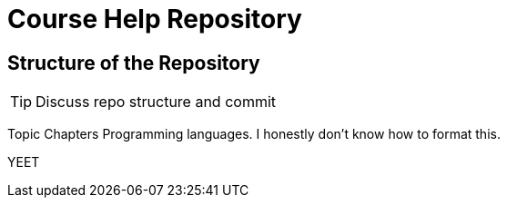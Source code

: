 = Course Help Repository

== Structure of the Repository

TIP: Discuss repo structure and commit

Topic
Chapters
Programming languages.
I honestly don't know how to format this.

YEET

